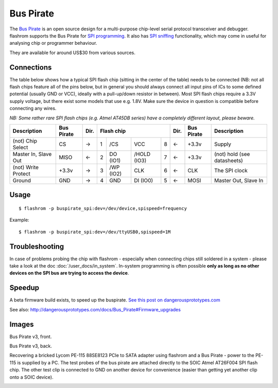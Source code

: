 ==========
Bus Pirate
==========

The `Bus Pirate <http://dangerousprototypes.com/docs/Bus_Pirate>`_ is an open source design
for a multi-purpose chip-level serial protocol transceiver and debugger.
flashrom supports the Bus Pirate for `SPI programming <http://dangerousprototypes.com/docs/SPI>`_.
It also has `SPI sniffing <http://dangerousprototypes.com/docs/Bus_Pirate_binary_SPI_sniffer_utility>`_
functionality, which may come in useful for analysing chip or programmer behaviour.

They are available for around US$30 from various sources.

Connections
===========

The table below shows how a typical SPI flash chip (sitting in the center of the table)
needs to be connected (NB: not all flash chips feature all of the pins below, but in general
you should always connect all input pins of ICs to some defined potential (usually GND or VCC),
ideally with a pull-up/down resistor in between). Most SPI flash chips require a 3.3V supply voltage,
but there exist some models that use e.g. 1.8V. Make sure the device in question is compatible
before connecting any wires.

*NB: Some rather rare SPI flash chips (e.g. Atmel AT45DB series) have a completely different layout, please beware.*

+----------------------+------------+------+---------------------------------+------+------------+-----------------------------+
|  Description	       | Bus Pirate | Dir. | Flash chip			     | Dir. | Bus Pirate | Description		       |
+======================+============+======+===+===========+=============+===+======+============+=============================+
| (not) Chip Select    | CS	    | →	   | 1 | /CS	   | VCC	 | 8 | ←    | +3.3v	 | Supply		       |
+----------------------+------------+------+---+-----------+-------------+---+------+------------+-----------------------------+
| Master In, Slave Out | MISO	    | ←	   | 2 | DO (IO1)  | /HOLD (IO3) | 7 | ←    | +3.3v	 | (not) hold (see datasheets) |
+----------------------+------------+------+---+-----------+-------------+---+------+------------+-----------------------------+
| (not) Write Protect  | +3.3v	    | →    | 3 | /WP (IO2) | CLK	 | 6 | ←    | CLK	 | The SPI clock               |
+----------------------+------------+------+---+-----------+-------------+---+------+------------+-----------------------------+
| Ground	       | GND	    | →	   | 4 | GND	   | DI (IO0)    | 5 | ←    | MOSI	 | Master Out, Slave In        |
+----------------------+------------+------+---+-----------+-------------+---+------+------------+-----------------------------+

Usage
=========

::

  $ flashrom -p buspirate_spi:dev=/dev/device,spispeed=frequency

Example::

  $ flashrom -p buspirate_spi:dev=/dev/ttyUSB0,spispeed=1M

Troubleshooting
===============

In case of problems probing the chip with flashrom - especially when connecting chips
still soldered in a system - please take a look at the doc :doc:`/user_docs/in_system`. In-system programming is often possible
**only as long as no other devices on the SPI bus are trying to access the device**.

Speedup
=========

A beta firmware build exists, to speed up the buspirate.
`See this post on dangerousprototypes.com <http://dangerousprototypes.com/forum/viewtopic.php?f=40&t=3864&start=15#p41505>`_

See also: http://dangerousprototypes.com/docs/Bus_Pirate#Firmware_upgrades

Images
==========

Bus Pirate v3, front.

.. image:: Buspirate_v3_front.jpg

Bus Pirate v3, back.

.. image:: Buspirate_v3_back.jpg

Recovering a bricked Lycom PE-115 88SE8123 PCIe to SATA adapter using flashrom and a Bus Pirate - power to the
PE-115 is supplied by a PC. The test probes of the bus pirate are attached directly to the SOIC Atmel AT26F004 SPI flash chip.
The other test clip is connected to GND on another device for convenience (easier than getting yet another clip onto a SOIC device).

.. image:: Lycom-pe115-flashrom-buspirate-2.jpg
